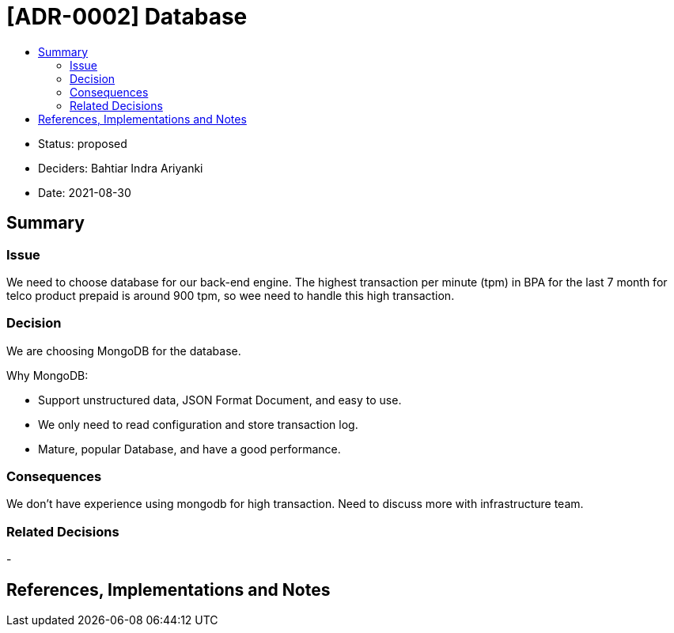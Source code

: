 :toc:
:toc-title: 

= [ADR-0002] Database

* Status: proposed
* Deciders: Bahtiar Indra Ariyanki
* Date: 2021-08-30

== Summary

=== Issue

We need to choose database for our back-end engine. The highest transaction per minute (tpm) in BPA for the last 7 month for telco product prepaid is around 900 tpm, so wee need to handle this high transaction.

=== Decision

We are choosing MongoDB for the database. 

Why MongoDB:

* Support unstructured data, JSON Format Document, and easy to use.
* We only need to read configuration and store transaction log.
* Mature, popular Database, and have a good performance.

=== Consequences

We don't have experience using mongodb for high transaction. Need to discuss more with infrastructure team.

=== Related Decisions

-

== References, Implementations and Notes
